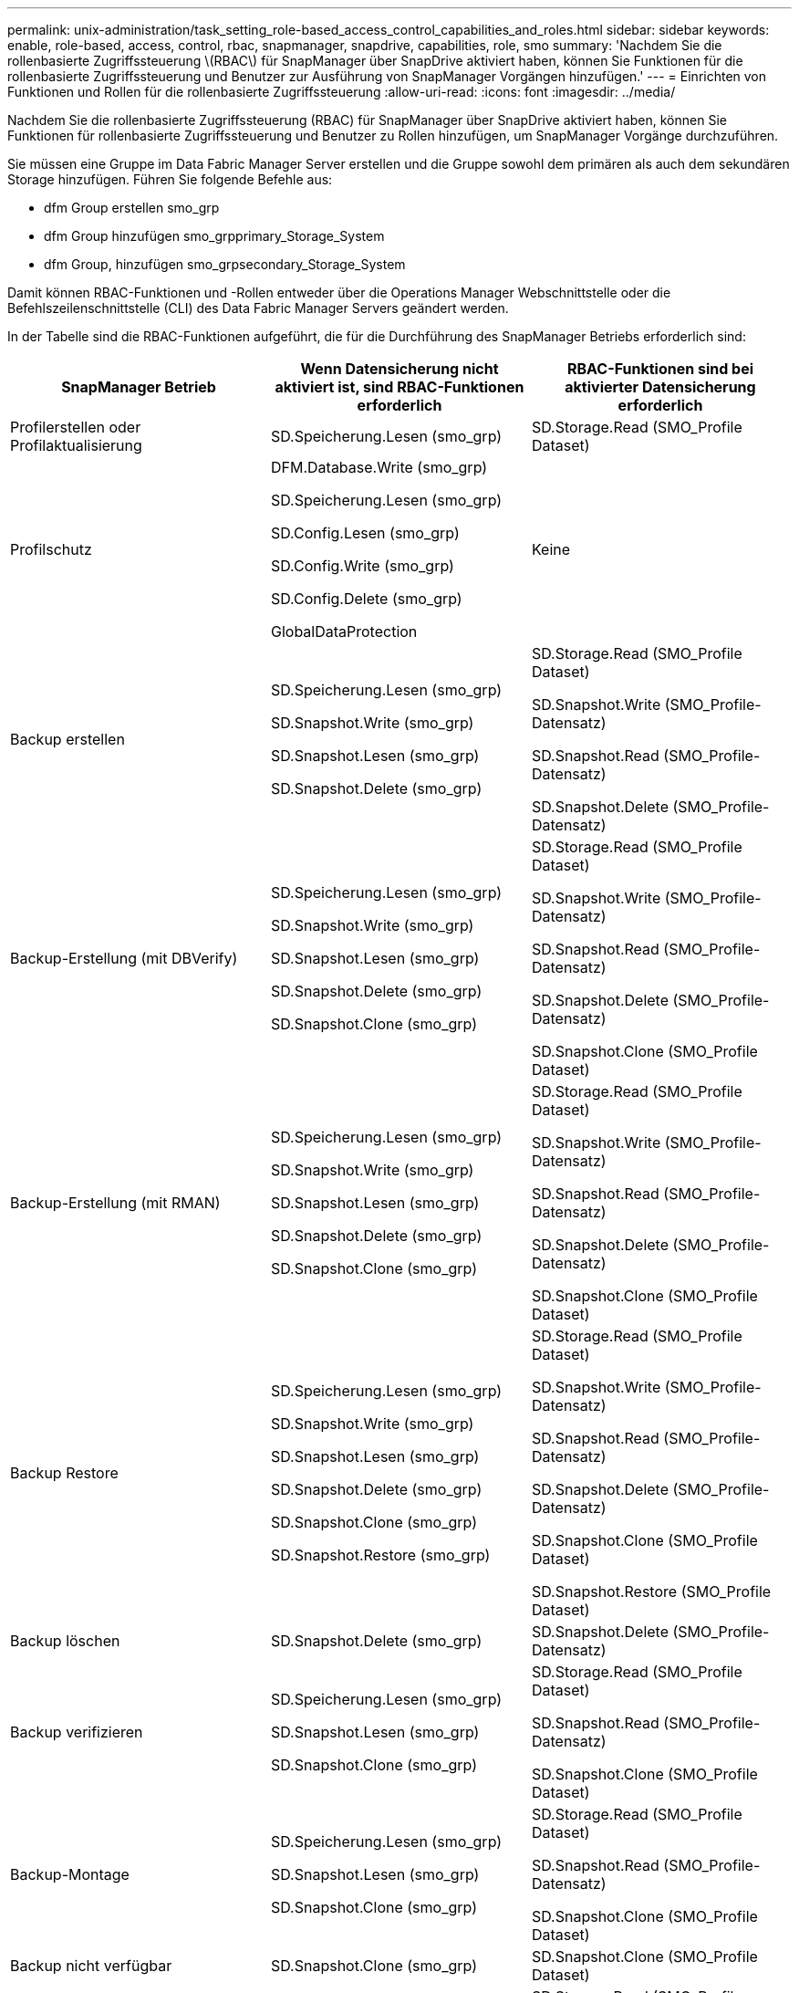 ---
permalink: unix-administration/task_setting_role-based_access_control_capabilities_and_roles.html 
sidebar: sidebar 
keywords: enable, role-based, access, control, rbac, snapmanager, snapdrive, capabilities, role, smo 
summary: 'Nachdem Sie die rollenbasierte Zugriffssteuerung \(RBAC\) für SnapManager über SnapDrive aktiviert haben, können Sie Funktionen für die rollenbasierte Zugriffssteuerung und Benutzer zur Ausführung von SnapManager Vorgängen hinzufügen.' 
---
= Einrichten von Funktionen und Rollen für die rollenbasierte Zugriffssteuerung
:allow-uri-read: 
:icons: font
:imagesdir: ../media/


[role="lead"]
Nachdem Sie die rollenbasierte Zugriffssteuerung (RBAC) für SnapManager über SnapDrive aktiviert haben, können Sie Funktionen für rollenbasierte Zugriffssteuerung und Benutzer zu Rollen hinzufügen, um SnapManager Vorgänge durchzuführen.

Sie müssen eine Gruppe im Data Fabric Manager Server erstellen und die Gruppe sowohl dem primären als auch dem sekundären Storage hinzufügen. Führen Sie folgende Befehle aus:

* dfm Group erstellen smo_grp
* dfm Group hinzufügen smo_grpprimary_Storage_System
* dfm Group, hinzufügen smo_grpsecondary_Storage_System


Damit können RBAC-Funktionen und -Rollen entweder über die Operations Manager Webschnittstelle oder die Befehlszeilenschnittstelle (CLI) des Data Fabric Manager Servers geändert werden.

In der Tabelle sind die RBAC-Funktionen aufgeführt, die für die Durchführung des SnapManager Betriebs erforderlich sind:

|===
| SnapManager Betrieb | Wenn Datensicherung nicht aktiviert ist, sind RBAC-Funktionen erforderlich | RBAC-Funktionen sind bei aktivierter Datensicherung erforderlich 


 a| 
Profilerstellen oder Profilaktualisierung
 a| 
SD.Speicherung.Lesen (smo_grp)
 a| 
SD.Storage.Read (SMO_Profile Dataset)



 a| 
Profilschutz
 a| 
DFM.Database.Write (smo_grp)

SD.Speicherung.Lesen (smo_grp)

SD.Config.Lesen (smo_grp)

SD.Config.Write (smo_grp)

SD.Config.Delete (smo_grp)

GlobalDataProtection
 a| 
Keine



 a| 
Backup erstellen
 a| 
SD.Speicherung.Lesen (smo_grp)

SD.Snapshot.Write (smo_grp)

SD.Snapshot.Lesen (smo_grp)

SD.Snapshot.Delete (smo_grp)
 a| 
SD.Storage.Read (SMO_Profile Dataset)

SD.Snapshot.Write (SMO_Profile-Datensatz)

SD.Snapshot.Read (SMO_Profile-Datensatz)

SD.Snapshot.Delete (SMO_Profile-Datensatz)



 a| 
Backup-Erstellung (mit DBVerify)
 a| 
SD.Speicherung.Lesen (smo_grp)

SD.Snapshot.Write (smo_grp)

SD.Snapshot.Lesen (smo_grp)

SD.Snapshot.Delete (smo_grp)

SD.Snapshot.Clone (smo_grp)
 a| 
SD.Storage.Read (SMO_Profile Dataset)

SD.Snapshot.Write (SMO_Profile-Datensatz)

SD.Snapshot.Read (SMO_Profile-Datensatz)

SD.Snapshot.Delete (SMO_Profile-Datensatz)

SD.Snapshot.Clone (SMO_Profile Dataset)



 a| 
Backup-Erstellung (mit RMAN)
 a| 
SD.Speicherung.Lesen (smo_grp)

SD.Snapshot.Write (smo_grp)

SD.Snapshot.Lesen (smo_grp)

SD.Snapshot.Delete (smo_grp)

SD.Snapshot.Clone (smo_grp)
 a| 
SD.Storage.Read (SMO_Profile Dataset)

SD.Snapshot.Write (SMO_Profile-Datensatz)

SD.Snapshot.Read (SMO_Profile-Datensatz)

SD.Snapshot.Delete (SMO_Profile-Datensatz)

SD.Snapshot.Clone (SMO_Profile Dataset)



 a| 
Backup Restore
 a| 
SD.Speicherung.Lesen (smo_grp)

SD.Snapshot.Write (smo_grp)

SD.Snapshot.Lesen (smo_grp)

SD.Snapshot.Delete (smo_grp)

SD.Snapshot.Clone (smo_grp)

SD.Snapshot.Restore (smo_grp)
 a| 
SD.Storage.Read (SMO_Profile Dataset)

SD.Snapshot.Write (SMO_Profile-Datensatz)

SD.Snapshot.Read (SMO_Profile-Datensatz)

SD.Snapshot.Delete (SMO_Profile-Datensatz)

SD.Snapshot.Clone (SMO_Profile Dataset)

SD.Snapshot.Restore (SMO_Profile Dataset)



 a| 
Backup löschen
 a| 
SD.Snapshot.Delete (smo_grp)
 a| 
SD.Snapshot.Delete (SMO_Profile-Datensatz)



 a| 
Backup verifizieren
 a| 
SD.Speicherung.Lesen (smo_grp)

SD.Snapshot.Lesen (smo_grp)

SD.Snapshot.Clone (smo_grp)
 a| 
SD.Storage.Read (SMO_Profile Dataset)

SD.Snapshot.Read (SMO_Profile-Datensatz)

SD.Snapshot.Clone (SMO_Profile Dataset)



 a| 
Backup-Montage
 a| 
SD.Speicherung.Lesen (smo_grp)

SD.Snapshot.Lesen (smo_grp)

SD.Snapshot.Clone (smo_grp)
 a| 
SD.Storage.Read (SMO_Profile Dataset)

SD.Snapshot.Read (SMO_Profile-Datensatz)

SD.Snapshot.Clone (SMO_Profile Dataset)



 a| 
Backup nicht verfügbar
 a| 
SD.Snapshot.Clone (smo_grp)
 a| 
SD.Snapshot.Clone (SMO_Profile Dataset)



 a| 
Klon erstellen
 a| 
SD.Speicherung.Lesen (smo_grp)

SD.Snapshot.Lesen (smo_grp)

SD.Snapshot.Clone (smo_grp)
 a| 
SD.Storage.Read (SMO_Profile Dataset)

SD.Snapshot.Read (SMO_Profile-Datensatz)

SD.Snapshot.Clone (SMO_Profile Dataset)



 a| 
Klon löschen
 a| 
SD.Snapshot.Clone (smo_grp)
 a| 
SD.Snapshot.Clone (SMO_Profile Dataset)



 a| 
Aufteilung klonen
 a| 
SD.Speicherung.Lesen (smo_grp)

SD.Snapshot.Lesen (smo_grp)

SD.Snapshot.Clone (smo_grp)

SD.Snapshot.Delete (smo_grp)

SD.Storage.Write (smo_grp)
 a| 
SD.Storage.Read (SMO_Profile Dataset)

SD.Snapshot.Read (SMO_Profile-Datensatz)

SD.Snapshot.Clone (SMO_Profile Dataset)

SD.Snapshot.Delete (SMO_Profile-Datensatz)

SD.Storage.Write (SMO_Profile Dataset)

|===
Details zum Definieren der RBAC-Funktionen finden Sie im _OnCommand Unified Manager Operations Manager Administration Guide_.

. Zugriff auf die Operations Manager Konsole.
. Wählen Sie im Menü Setup die Option *Rollen* aus.
. Wählen Sie eine vorhandene Rolle aus, oder erstellen Sie eine neue Rolle.
. Um den Datenbank-Speicherressourcen Vorgänge zuzuweisen, klicken Sie auf *Funktionen hinzufügen*.
. Klicken Sie auf der Seite Rolleneinstellungen bearbeiten, um Ihre Änderungen an der Rolle zu speichern, auf *Aktualisieren*.


*Verwandte Informationen*

http://support.netapp.com/documentation/productsatoz/index.html["_OnCommand Unified Manager Operations Manager Administration Guide_: [mysupport.netapp.com/documentation/productsatoz/index.html\](https://mysupport.netapp.com/documentation/productsatoz/index.html)"]
